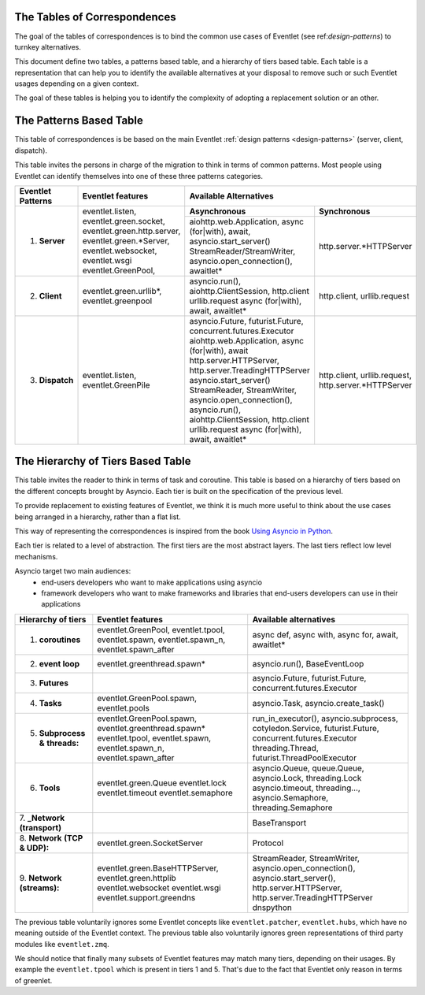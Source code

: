 .. _tables-of-correspondences:

The Tables of Correspondences
~~~~~~~~~~~~~~~~~~~~~~~~~~~~~

The goal of the tables of correspondences is to bind the common use cases of
Eventlet (see ref:`design-patterns`) to turnkey alternatives.

This document define two tables, a patterns based table, and a hierarchy
of tiers based table. Each table is a representation that can help
you to identify the available alternatives at your disposal to remove such or
such Eventlet usages depending on a given context.

The goal of these tables is helping you to identify the complexity of adopting
a replacement solution or an other.

.. _the-patterns-based-table:

The Patterns Based Table
~~~~~~~~~~~~~~~~~~~~~~~~

This table of correspondences is be based on the main Eventlet
:ref:`design patterns <design-patterns>` (server, client, dispatch).

This table invites the persons in charge of the migration to think in terms
of common patterns. Most people using Eventlet can identify themselves into
one of these three patterns categories.

+---------------------+--------------------------------+----------------------------------------------------------+
| Eventlet Patterns   | Eventlet features              | Available Alternatives                                   |
+=====================+================================+================================+=========================+
| 1. **Server**       |                                | **Asynchronous**               | **Synchronous**         |
|                     |                                +--------------------------------+-------------------------+
|                     | eventlet.listen,               | aiohttp.web.Application,       | http.server.*HTTPServer |
|                     | eventlet.green.socket,         | async (for|with),              |                         |
|                     | eventlet.green.http.server,    | await,                         |                         |
|                     | eventlet.green.*Server,        | asyncio.start_server()         |                         |
|                     | eventlet.websocket,            | StreamReader/StreamWriter,     |                         |
|                     | eventlet.wsgi                  | asyncio.open_connection(),     |                         |
|                     | eventlet.GreenPool,            | awaitlet*                      |                         |
|                     |                                |                                |                         |
+---------------------+--------------------------------+--------------------------------+-------------------------+
| 2. **Client**       | eventlet.green.urllib*,        | asyncio.run(),                 | http.client,            |
|                     | eventlet.greenpool             | aiohttp.ClientSession,         | urllib.request          |
|                     |                                | http.client                    |                         |
|                     |                                | urllib.request                 |                         |
|                     |                                | async (for|with), await,       |                         |
|                     |                                | awaitlet*                      |                         |
|                     |                                |                                |                         |
+---------------------+--------------------------------+--------------------------------+-------------------------+
| 3. **Dispatch**     | eventlet.listen,               | asyncio.Future,                | http.client,            |
|                     | eventlet.GreenPile             | futurist.Future,               | urllib.request,         |
|                     |                                | concurrent.futures.Executor    | http.server.*HTTPServer |
|                     |                                | aiohttp.web.Application,       |                         |
|                     |                                | async (for|with), await        |                         |
|                     |                                | http.server.HTTPServer,        |                         |
|                     |                                | http.server.TreadingHTTPServer |                         |
|                     |                                | asyncio.start_server()         |                         |
|                     |                                | StreamReader, StreamWriter,    |                         |
|                     |                                | asyncio.open_connection(),     |                         |
|                     |                                | asyncio.run(),                 |                         |
|                     |                                | aiohttp.ClientSession,         |                         |
|                     |                                | http.client                    |                         |
|                     |                                | urllib.request                 |                         |
|                     |                                | async (for|with), await,       |                         |
|                     |                                | awaitlet*                      |                         |
|                     |                                |                                |                         |
+---------------------+--------------------------------+--------------------------------+-------------------------+

.. _the-hierarchy-of-tiers-based-table:

The Hierarchy of Tiers Based Table
~~~~~~~~~~~~~~~~~~~~~~~~~~~~~~

This table invites the reader to think in terms of task and coroutine. This
table is based on a hierarchy of tiers based on the different concepts brought
by Asyncio. Each tier is built on the specification of the previous level.

To provide replacement to existing features of Eventlet, we think it is much
more useful to think about the use cases being arranged in a hierarchy, rather
than a flat list.

This way of representing the correspondences is inspired from the book
`Using Asyncio in Python <https://www.oreilly.com/library/view/using-asyncio-in/9781492075325/>`_.

Each tier is related to a level of abstraction. The first tiers are
the most abstract layers. The last tiers reflect low level mechanisms.

Asyncio target two main audiences:
    * end-users developers who want to make applications using asyncio
    * framework developers who want to make frameworks and libraries that
      end-users developers can use in their applications

+---------------------+--------------------------------+--------------------------------+
| Hierarchy of tiers  | Eventlet features              | Available alternatives         |
+=====================+================================+================================+
| 1. **coroutines**   | eventlet.GreenPool,            | async def, async with,         |
|                     | eventlet.tpool,                | async for, await, awaitlet*    |
|                     | eventlet.spawn,                |                                |
|                     | eventlet.spawn_n,              |                                |
|                     | eventlet.spawn_after           |                                |
+---------------------+--------------------------------+--------------------------------+
| 2. **event loop**   | eventlet.greenthread.spawn*    | asyncio.run(),                 |
|                     |                                | BaseEventLoop                  |
+---------------------+--------------------------------+--------------------------------+
| 3. **Futures**      |                                | asyncio.Future,                |
|                     |                                | futurist.Future,               |
|                     |                                | concurrent.futures.Executor    |
+---------------------+--------------------------------+--------------------------------+
| 4. **Tasks**        | eventlet.GreenPool.spawn,      | asyncio.Task,                  |
|                     | eventlet.pools                 | asyncio.create_task()          |
+---------------------+--------------------------------+--------------------------------+
| 5. **Subprocess &** | eventlet.GreenPool.spawn,      | run_in_executor(),             |
|    **threads:**     | eventlet.greenthread.spawn*    | asyncio.subprocess,            |
|                     | eventlet.tpool,                | cotyledon.Service,             |
|                     | eventlet.spawn,                | futurist.Future,               |
|                     | eventlet.spawn_n,              | concurrent.futures.Executor    |
|                     | eventlet.spawn_after           | threading.Thread,              |
|                     |                                | futurist.ThreadPoolExecutor    |
+---------------------+--------------------------------+--------------------------------+
| 6. **Tools**        | eventlet.green.Queue           | asyncio.Queue, queue.Queue,    |
|                     | eventlet.lock                  | asyncio.Lock, threading.Lock   |
|                     | eventlet.timeout               | asyncio.timeout, threading..., |
|                     | eventlet.semaphore             | asyncio.Semaphore,             |
|                     |                                | threading.Semaphore            |
+---------------------+--------------------------------+--------------------------------+
| 7. **_Network**     |                                | BaseTransport                  |
| **(transport)**     |                                |                                |
+---------------------+--------------------------------+--------------------------------+
| 8. **Network**      | eventlet.green.SocketServer    | Protocol                       |
| **(TCP & UDP):**    |                                |                                |
+---------------------+--------------------------------+--------------------------------+
| 9. **Network**      | eventlet.green.BaseHTTPServer, | StreamReader, StreamWriter,    |
| **(streams):**      | eventlet.green.httplib         | asyncio.open_connection(),     |
|                     | eventlet.websocket             | asyncio.start_server(),        |
|                     | eventlet.wsgi                  | http.server.HTTPServer,        |
|                     | eventlet.support.greendns      | http.server.TreadingHTTPServer |
|                     |                                | dnspython                      |
+---------------------+--------------------------------+--------------------------------+

The previous table voluntarily ignores some Eventlet concepts like
``eventlet.patcher``, ``eventlet.hubs``, which have no meaning outside of the
Eventlet context. The previous table also voluntarily ignores green
representations of third party modules like ``eventlet.zmq``.

We should notice that finally many subsets of Eventlet features may match
many tiers, depending on their usages. By example the ``eventlet.tpool``
which is present in tiers 1 and 5. That's due to the fact that Eventlet only
reason in terms of greenlet.
